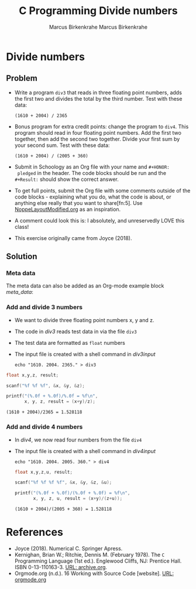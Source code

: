 #+TITLE: C Programming
#+AUTHOR: Marcus Birkenkrahe
#+STARTUP: overview hideblocks
#+OPTIONS: toc:nil num:nil ^:nil
#+PROPERTY: header-args:C :main yes
#+PROPERTY: header-args:C :includes <stdio.h>
#+PROPERTY: header-args:C :results output
* Divide numbers
** Problem

   * Write a program ~div3~ that reads in three floating point
     numbers, adds the first two and divides the total by the third
     number. Test with these data:
     #+begin_example
     (1610 + 2004) / 2365
     #+end_example

   * Bonus program for extra credit points: change the program to
     ~div4~. This program should read in four floating point
     numbers. Add the first two together, then add the second two
     together. Divide your first sum by your second sum. Test with
     these data:
     #+begin_example
     (1610 + 2004) / (2005 + 360)
     #+end_example

   * Submit in Schoology as an Org file with your name and ~#+HONOR:
     pledged~ in the header. The code blocks should be run and the
     ~#+Result:~ should show the correct answer.

   * To get full points, submit the Org file with some comments
     outside of the code blocks - explaining what you do, what the
     code is about, or anything else really that you want to
     share[fn:5]. Use [[https://github.com/birkenkrahe/cc100/blob/main/practice/NoppeLayoutModified.org][NoppeLayoutModified.org]] as an inspiration.

   * A comment could look this is: I absolutely, and unreservedly LOVE
     this class!

   * This exercise originally came from Joyce (2018).

** Solution

*** Meta data
    The meta data can also be added as an Org-mode example block [[meta_data]]:

    #+name: meta_data
    #+begin_example org
      #+TITLE: Divide numbers
      #+AUTHOR: Marcus Birkenkrahe
      #+HONOR: Pledged
    #+end_example

*** Add and divide 3 numbers

    * We want to divide three floating point numbers x, y and z.
    * The code in [[div3]] reads test data in via the file ~div3~
    * The test data are formatted as ~float~ numbers
    * The input file is created with a shell command in [[div3input]]

      #+name: div3input
      #+begin_src bash example :results silent
        echo "1610. 2004. 2365." > div3
      #+end_src

    #+name: div3
    #+begin_src C :main yes :includes <stdio.h> :cmdline < div3
      float x,y,z, result;

      scanf("%f %f %f", &x, &y, &z);

      printf("(%.0f + %.0f)/%.0f = %f\n",
             x, y, z, result = (x+y)/z);
    #+end_src

    #+RESULTS: div3
    : (1610 + 2004)/2365 = 1.528118

*** Add and divide 4 numbers

    * In [[div4]], we now read four numbers from the file ~div4~
    * The input file is created with a shell command in [[div4input]]

      #+name: div4input
      #+begin_src bash example :results silent
        echo "1610. 2004. 2005. 360." > div4
      #+end_src

      #+name: div4
      #+begin_src C :main yes :includes <stdio.h> :cmdline < div4
        float x,y,z,u, result;

        scanf("%f %f %f %f", &x, &y, &z, &u);

        printf("(%.0f + %.0f)/(%.0f + %.0f) = %f\n",
               x, y, z, u, result = (x+y)/(z+u));
      #+end_src

      #+RESULTS: div4
      : (1610 + 2004)/(2005 + 360) = 1.528118

* References

  * Joyce (2018). Numerical C. Springer Apress.
  * Kernighan, Brian W.; Ritchie, Dennis M. (February 1978). The ~C~
    Programming Language (1st ed.). Englewood Cliffs, NJ: Prentice
    Hall. ISBN 0-13-110163-3. [[https://archive.org/details/TheCProgrammingLanguageFirstEdition][URL: archive.org]].
  * Orgmode.org (n.d.). 16 Working with Source Code [website]. [[https://orgmode.org/manual/Working-with-Source-Code.html][URL:
    orgmode.org]]
